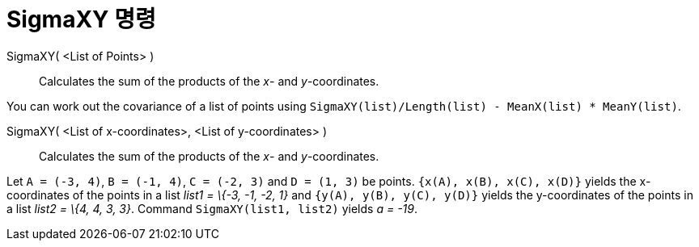 = SigmaXY 명령
:page-en: commands/SigmaXY
ifdef::env-github[:imagesdir: /ko/modules/ROOT/assets/images]

SigmaXY( <List of Points> )::
  Calculates the sum of the products of the _x_- and _y_-coordinates.

[EXAMPLE]
====

You can work out the covariance of a list of points using `++SigmaXY(list)/Length(list) - MeanX(list) * MeanY(list)++`.

====

SigmaXY( <List of x-coordinates>, <List of y-coordinates> )::
  Calculates the sum of the products of the _x_- and _y_-coordinates.

[EXAMPLE]
====

Let `++A = (-3, 4)++`, `++B = (-1, 4)++`, `++C = (-2, 3)++` and `++D = (1, 3)++` be points.
`++{x(A), x(B), x(C), x(D)}++` yields the x-coordinates of the points in a list _list1 = \{-3, -1, -2, 1}_ and
`++{y(A), y(B), y(C), y(D)}++` yields the y-coordinates of the points in a list _list2 = \{4, 4, 3, 3}_. Command
`++SigmaXY(list1, list2)++` yields _a = -19_.

====
